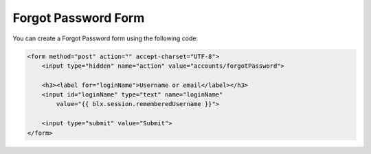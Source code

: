 Forgot Password Form
====================

You can create a Forgot Password form using the following code:

.. code-block:: html

    <form method="post" action="" accept-charset="UTF-8">
        <input type="hidden" name="action" value="accounts/forgotPassword">

        <h3><label for="loginName">Username or email</label></h3>
        <input id="loginName" type="text" name="loginName"
            value="{{ blx.session.rememberedUsername }}">

        <input type="submit" value="Submit">
    </form>
